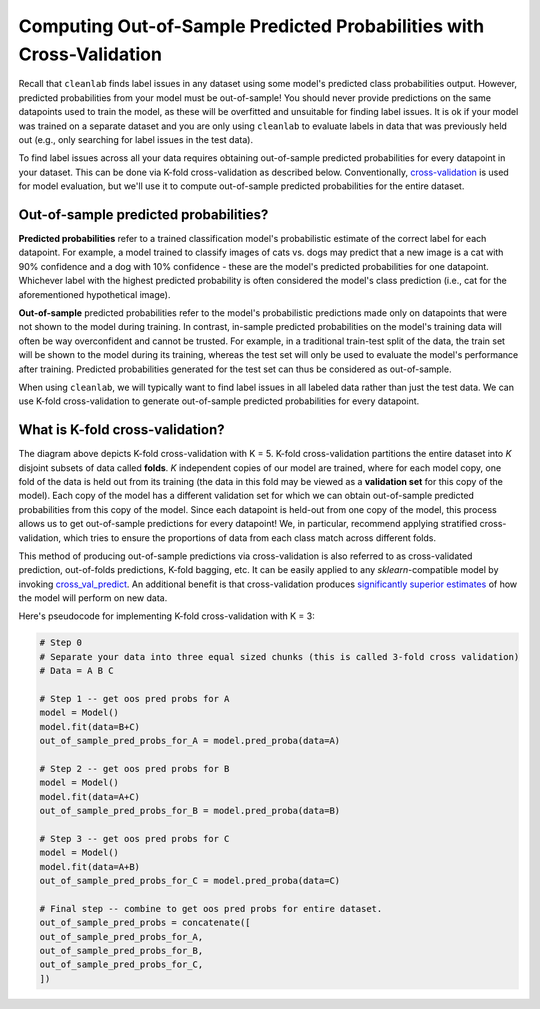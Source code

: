 .. _pred_probs_cross_val:

Computing Out-of-Sample Predicted Probabilities with Cross-Validation
=====================================================================

Recall that ``cleanlab`` finds label issues in any dataset using some model's predicted class probabilities output. However, predicted probabilities from your model must be out-of-sample! You should never provide predictions on the same datapoints used to train the model, as these will be overfitted and unsuitable for finding label issues. It is ok if your model was trained on a separate dataset and you are only using ``cleanlab`` to evaluate labels in data that was previously held out (e.g., only searching for label issues in the test data).

To find label issues across all your data requires obtaining out-of-sample predicted probabilities for every datapoint in your dataset. This can be done via K-fold cross-validation as described below. Conventionally, `cross-validation <https://scikit-learn.org/stable/modules/cross_validation>`_ is used for model evaluation, but we'll use it to compute out-of-sample predicted probabilities for the entire dataset.


Out-of-sample predicted probabilities?
--------------------------------------

**Predicted probabilities** refer to a trained classification model's probabilistic estimate of the correct label for each datapoint. For example, a model trained to classify images of cats vs. dogs may predict that a new image is a cat with 90% confidence and a dog with 10% confidence -  these are the model's predicted probabilities for one datapoint. Whichever label with the highest predicted probability is often considered the model's class prediction (i.e., cat for the aforementioned hypothetical image).

**Out-of-sample** predicted probabilities refer to the model's probabilistic predictions made only on datapoints that were not shown to the model during training. In contrast, in-sample predicted probabilities on the model's training data will often be way overconfident and cannot be trusted. For example, in a traditional train-test split of the data, the train set will be shown to the model during its training, whereas the test set will only be used to evaluate the model's performance after training. Predicted probabilities generated for the test set can thus be considered as out-of-sample.

When using ``cleanlab``, we will typically want to find label issues in all labeled data rather than just the test data. We can use K-fold cross-validation to generate out-of-sample predicted probabilities for every datapoint.


What is K-fold cross-validation?
--------------------------------

.. image:: https://raw.githubusercontent.com/cleanlab/assets/master/cleanlab/pred_probs_cross_val.png
    :alt: Computing Out-of-Sample Predicted Probabilities from K-Fold Cross-Validation


The diagram above depicts K-fold cross-validation with K = 5. K-fold cross-validation partitions the entire dataset into *K* disjoint subsets of data called **folds**. *K* independent copies of our model are trained, where for each model copy, one fold of the data is held out from its training (the data in this fold may be viewed as a **validation set** for this copy of the model). Each copy of the model has a different validation set for which we can obtain out-of-sample predicted probabilities from this copy of the model. Since each datapoint is held-out from one copy of the model, this process allows us to get out-of-sample predictions for every datapoint! We, in particular, recommend applying stratified cross-validation, which tries to ensure the proportions of data from each class match across different folds.

This method of producing out-of-sample predictions via cross-validation is also referred to as cross-validated prediction, out-of-folds predictions, K-fold bagging, etc. It can be easily applied to any `sklearn`-compatible model by invoking `cross_val_predict <https://scikit-learn.org/stable/modules/generated/sklearn.model_selection.cross_val_predict.html>`_. An additional benefit is that cross-validation produces `significantly superior estimates <https://towardsdatascience.com/5-reasons-why-you-should-use-cross-validation-in-your-data-science-project-8163311a1e79>`_ of how the model will perform on new data.

Here's pseudocode for implementing K-fold cross-validation with K = 3:

.. code-block:: python

    # Step 0
    # Separate your data into three equal sized chunks (this is called 3-fold cross validation)
    # Data = A B C

    # Step 1 -- get oos pred probs for A
    model = Model()
    model.fit(data=B+C)
    out_of_sample_pred_probs_for_A = model.pred_proba(data=A)

    # Step 2 -- get oos pred probs for B
    model = Model()
    model.fit(data=A+C)
    out_of_sample_pred_probs_for_B = model.pred_proba(data=B)

    # Step 3 -- get oos pred probs for C
    model = Model()
    model.fit(data=A+B)
    out_of_sample_pred_probs_for_C = model.pred_proba(data=C)

    # Final step -- combine to get oos pred probs for entire dataset.
    out_of_sample_pred_probs = concatenate([
    out_of_sample_pred_probs_for_A,
    out_of_sample_pred_probs_for_B,
    out_of_sample_pred_probs_for_C,
    ])
